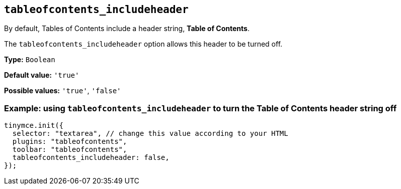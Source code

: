 [[tableofcontents_includeheader]]
== `+tableofcontents_includeheader+`

By default, Tables of Contents include a header string, *Table of Contents*.

The `+tableofcontents_includeheader+` option allows this header to be turned off.

*Type:* `+Boolean+`

*Default value:* `+'true'+`

*Possible values:* `+'true'+`, `+'false'+`

=== Example: using `tableofcontents_includeheader` to turn the Table of Contents header string off
[source, js]
----
tinymce.init({
  selector: "textarea", // change this value according to your HTML
  plugins: "tableofcontents",
  toolbar: "tableofcontents",
  tableofcontents_includeheader: false,
});
----
